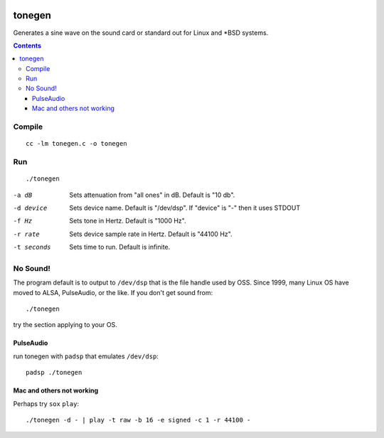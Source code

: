.. image:: https://travis-ci.org/scienceopen/tonegen.svg?branch=master
    :target: https://travis-ci.org/scienceopen/tonegen

=======
tonegen
=======

Generates a sine wave on the sound card or standard out for Linux and *BSD systems.

.. contents::

Compile
=======
::

    cc -lm tonegen.c -o tonegen

Run
===
::

    ./tonegen

-a dB       Sets attenuation from "all ones" in dB.  Default is "10 db".
-d device   Sets device name.  Default is "/dev/dsp".
           If "device" is "-" then it uses STDOUT
-f Hz       Sets tone in Hertz.  Default is "1000 Hz".
-r rate     Sets device sample rate in Hertz.  Default is "44100 Hz".
-t seconds  Sets time to run.  Default is infinite.

No Sound!
=========
The program default is to output to ``/dev/dsp`` that is the file handle used by OSS. Since 1999, many Linux OS have moved to ALSA, PulseAudio, or the like. If you don't get sound from::

    ./tonegen

try the section applying to your OS.

PulseAudio
----------
run tonegen with ``padsp`` that emulates ``/dev/dsp``::

    padsp ./tonegen

Mac and others not working
--------------------------
Perhaps try ``sox`` ``play``::

    ./tonegen -d - | play -t raw -b 16 -e signed -c 1 -r 44100 -

